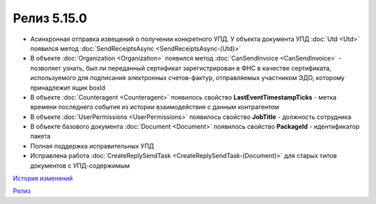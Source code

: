 Релиз 5.15.0
============

.. feed-entry::
   :date: 2017-03-15

- Асинхронная отправка извещений о получении конкретного УПД. У объекта документа УПД :doc:`Utd <Utd>` появился метод :doc:`SendReceiptsAsync <SendReceiptsAsync-(Utd)>`

- В объекте :doc:`Organization <Organization>` появился метод :doc:`CanSendInvoice <CanSendInvoice>` - позволяет узнать, был ли переданный сертификат зарегистрирован в ФНС в качестве сертификата, используемого для подписания электронных счетов-фактур, отправляемых участником ЭДО, которому принадлежит ящик boxId

- В объекте :doc:`Counteragent <Counteragent>` появилось свойство **LastEventTimestampTicks** - метка времени последнего события из истории взаимодействия с данным контрагентом

- В объекте :doc:`UserPermissions <UserPermissions>` появилось свойство **JobTitle** - должность сотрудника

- В объекте базового документа :doc:`Document <Document>` появилось свойство **PackageId** - идентификатор пакета

- Полная поддержка исправительных УПД

- Исправлена работа :doc:`CreateReplySendTask <CreateReplySendTask-(Document)>` для старых типов документов с УПД-содержимым

`История изменений <http://diadocsdk-1c.readthedocs.io/ru/dev/History.html>`_

`Релиз <http://diadocsdk-1c.readthedocs.io/ru/dev/Downloads.html>`_